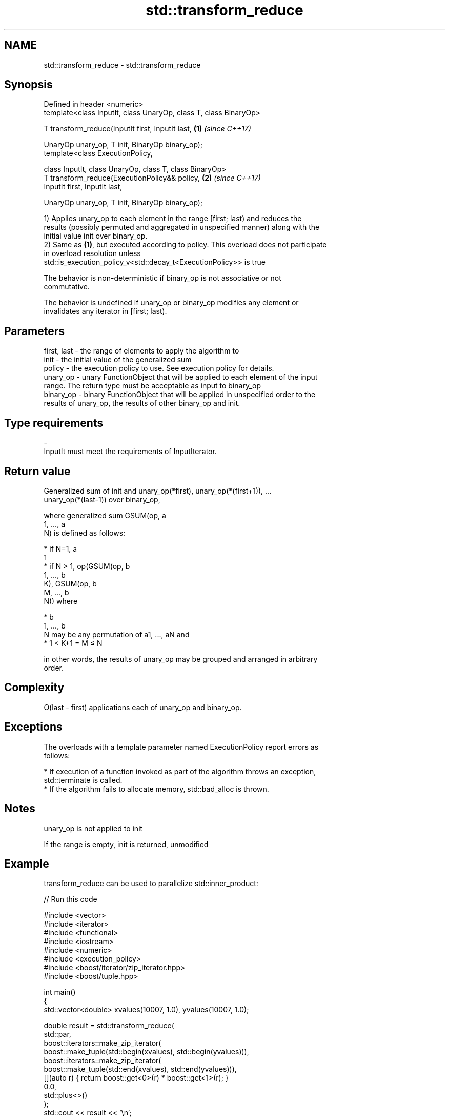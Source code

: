 .TH std::transform_reduce 3 "Nov 16 2016" "2.1 | http://cppreference.com" "C++ Standard Libary"
.SH NAME
std::transform_reduce \- std::transform_reduce

.SH Synopsis
   Defined in header <numeric>
   template<class InputIt, class UnaryOp, class T, class BinaryOp>

   T transform_reduce(InputIt first, InputIt last,                 \fB(1)\fP \fI(since C++17)\fP

   UnaryOp unary_op, T init, BinaryOp binary_op);
   template<class ExecutionPolicy,

   class InputIt, class UnaryOp, class T, class BinaryOp>
   T transform_reduce(ExecutionPolicy&& policy,                    \fB(2)\fP \fI(since C++17)\fP
   InputIt first, InputIt last,

   UnaryOp unary_op, T init, BinaryOp binary_op);

   1) Applies unary_op to each element in the range [first; last) and reduces the
   results (possibly permuted and aggregated in unspecified manner) along with the
   initial value init over binary_op.
   2) Same as \fB(1)\fP, but executed according to policy. This overload does not participate
   in overload resolution unless
   std::is_execution_policy_v<std::decay_t<ExecutionPolicy>> is true

   The behavior is non-deterministic if binary_op is not associative or not
   commutative.

   The behavior is undefined if unary_op or binary_op modifies any element or
   invalidates any iterator in [first; last).

.SH Parameters

   first, last - the range of elements to apply the algorithm to
   init        - the initial value of the generalized sum
   policy      - the execution policy to use. See execution policy for details.
   unary_op    - unary FunctionObject that will be applied to each element of the input
                 range. The return type must be acceptable as input to binary_op
   binary_op   - binary FunctionObject that will be applied in unspecified order to the
                 results of unary_op, the results of other binary_op and init.
.SH Type requirements
   -
   InputIt must meet the requirements of InputIterator.

.SH Return value

   Generalized sum of init and unary_op(*first), unary_op(*(first+1)), ...
   unary_op(*(last-1)) over binary_op,

   where generalized sum GSUM(op, a
   1, ..., a
   N) is defined as follows:

     * if N=1, a
       1
     * if N > 1, op(GSUM(op, b
       1, ..., b
       K), GSUM(op, b
       M, ..., b
       N)) where

     * b
       1, ..., b
       N may be any permutation of a1, ..., aN and
     * 1 < K+1 = M ≤ N

   in other words, the results of unary_op may be grouped and arranged in arbitrary
   order.

.SH Complexity

   O(last - first) applications each of unary_op and binary_op.

.SH Exceptions

   The overloads with a template parameter named ExecutionPolicy report errors as
   follows:

     * If execution of a function invoked as part of the algorithm throws an exception,
       std::terminate is called.
     * If the algorithm fails to allocate memory, std::bad_alloc is thrown.

.SH Notes

   unary_op is not applied to init

   If the range is empty, init is returned, unmodified

.SH Example

   transform_reduce can be used to parallelize std::inner_product:

   
// Run this code

 #include <vector>
 #include <iterator>
 #include <functional>
 #include <iostream>
 #include <numeric>
 #include <execution_policy>
 #include <boost/iterator/zip_iterator.hpp>
 #include <boost/tuple.hpp>

 int main()
 {
     std::vector<double> xvalues(10007, 1.0), yvalues(10007, 1.0);

     double result = std::transform_reduce(
         std::par,
         boost::iterators::make_zip_iterator(
             boost::make_tuple(std::begin(xvalues), std::begin(yvalues))),
         boost::iterators::make_zip_iterator(
             boost::make_tuple(std::end(xvalues), std::end(yvalues))),
         [](auto r) { return boost::get<0>(r) * boost::get<1>(r); }
         0.0,
         std::plus<>()
     );
     std::cout << result << '\\n';
 }

.SH Output:

 10007

.SH See also

   accumulate sums up a range of elements
              \fI(function template)\fP
   transform  applies a function to a range of elements
              \fI(function template)\fP
   reduce     similar to std::accumulate, except out of order
   \fI(C++17)\fP    \fI(function template)\fP

